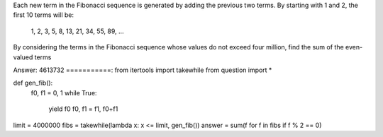 
Each new term in the Fibonacci sequence is generated by adding the previous two terms. By starting with 1 and 2, the first 10 terms will be:

    1, 2, 3, 5, 8, 13, 21, 34, 55, 89, ...

By considering the terms in the Fibonacci sequence whose values do not exceed four million, find the sum of the even-valued terms


Answer: 4613732
===========:
from itertools import takewhile
from question import *


def gen_fib():
    f0, f1 = 0, 1
    while True:
        yield f0
        f0, f1 = f1, f0+f1
                
limit = 4000000
fibs = takewhile(lambda x: x <= limit, gen_fib())
answer = sum(f for f in fibs if f % 2 == 0)
